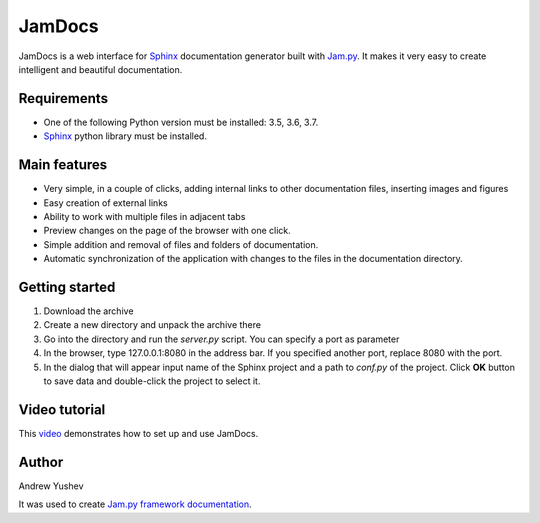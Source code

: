 ========
 JamDocs
========

JamDocs is a web interface for `Sphinx <http://www.sphinx-doc.org/en/master/>`_
documentation generator built with `Jam.py <http://jam-py.com/>`_. 
It makes it very easy to create intelligent and beautiful documentation. 

Requirements
============

* One of the following Python version must be installed: 3.5, 3.6, 3.7.
* `Sphinx <http://www.sphinx-doc.org/en/master/>`_ python library must be installed.

Main features
=============

* Very simple, in a couple of clicks, adding internal links to other 
  documentation files, inserting images and figures

* Easy creation of external links

* Ability to work with multiple files in adjacent tabs

* Preview changes on the page of the browser with one click.

* Simple addition and removal of files and folders of documentation.

* Automatic synchronization of the application with changes to the files in the 
  documentation directory.

Getting started
===============

1. Download the archive

2. Create a new directory and unpack the archive there

3. Go into the directory and run the *server.py* script. You can specify a port as parameter

4. In the browser, type 127.0.0.1:8080 in the address bar. If you specified another port, replace 8080 with the port.
  
5. In the dialog that will appear input name of the Sphinx project and a path to *conf.py* of the project. Click **OK** button to save data and double-click the project to select it.

Video tutorial
==============

This `video <https://youtu.be/zx7Ubyfl0M8>`_ demonstrates how to set up and use JamDocs.

Author
======

Andrew Yushev

It was used to create `Jam.py framework documentation <http://jam-py.com/docs/index.html>`_.
